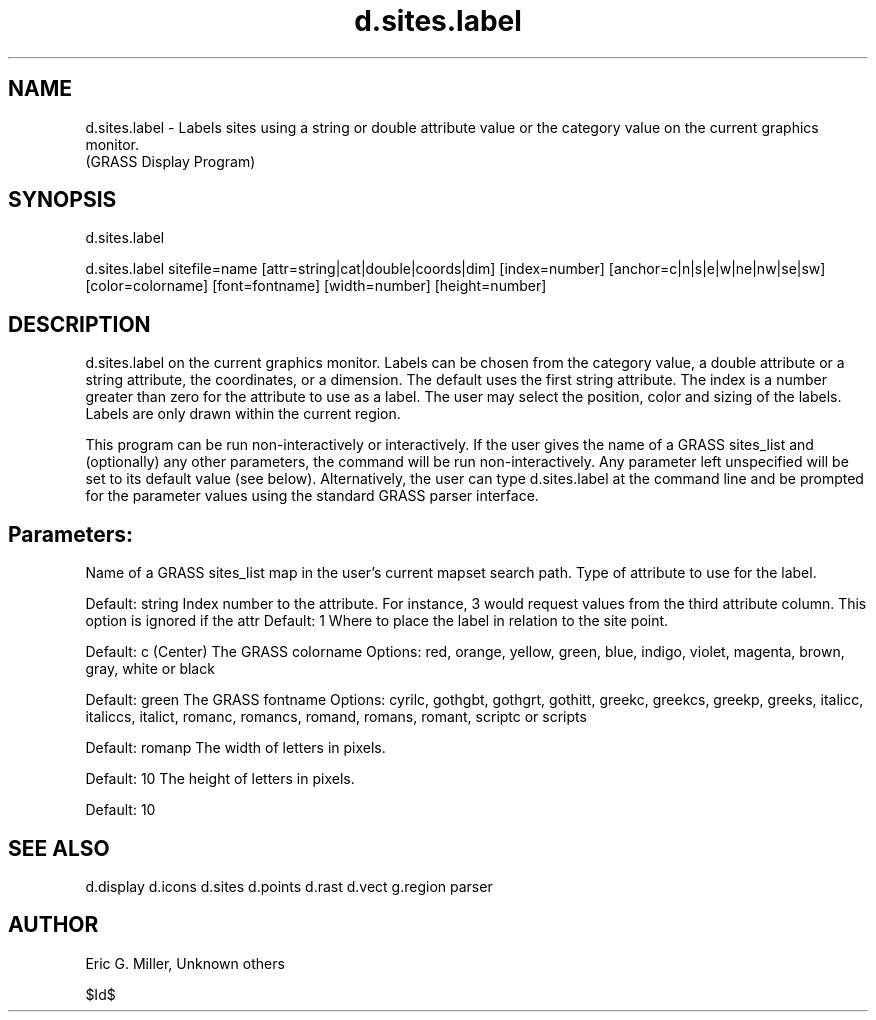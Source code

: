 .TH d.sites.label 1 "" "" "" ""
.SH NAME
\*Ld.sites.label\*O - Labels sites using a string or double 
attribute value or the category value on the current graphics monitor.
.br
(GRASS Display Program)
.SH SYNOPSIS
\*Ld.sites.label\*O
.br

\*Ld.sites.label sitefile=\*Oname
[\*Lattr=\*Ostring|cat|double|coords|dim]
[\*Lindex=\*Onumber]
[\*Lanchor=\*Oc|n|s|e|w|ne|nw|se|sw]
[\*Lcolor=\*Ocolorname]
[\*Lfont=\*Ofontname]
[\*Lwidth=\*Onumber]
[\*Lheight=\*Onumber]
.SH DESCRIPTION
.PP
d.sites.label on the
current graphics monitor.  Labels can be chosen from the category value, a
double attribute or a string attribute, the coordinates, or a dimension.  The
default uses the first string attribute. The index is a number greater
than zero for the attribute to use as a label.  The user may select the
position, color and sizing of the labels.  Labels are only drawn within the
current region.
.PP
This program can be run non-interactively or interactively.  If the user
gives the name of a GRASS sites_list and (optionally) any other
parameters, the command will be run non-interactively.  Any parameter
left unspecified will be set to its default value (see below). Alternatively,
the user can type d.sites.label at the command line and be prompted
for the parameter values using the standard GRASS 
\*Lparser\*O interface.
.SH Parameters:
.VL 4m
.LI "\*Lsitefile=\*Oname
Name of a GRASS sites_list map in the user's current mapset
search path.
.LI "\*Lattr=\*Ostring|cat|double|coords|dim
Type of attribute to use for the label.
.br

Default: string
.LI "\*Lindex=\*Onumber
Index number to the attribute. For instance, 3 would request
values from the third attribute column. This option is ignored if the
attr
Default: 1
.LI "\*Lanchor=\*Oc|n|s|e|w|ne|nw|se|sw
Where to place the label in relation to the site point.
.br

Default: c (Center)
.LI "\*Lcolor=\*Ocolorname
The GRASS colorname
Options: red, orange, yellow, green, blue, indigo, violet, magenta, brown,
gray, white or black
.br

Default: green
.LI "\*Lfont=\*Ofontname
The GRASS fontname
Options: cyrilc, gothgbt, gothgrt, gothitt, greekc, greekcs, greekp,
greeks, italicc, italiccs, italict, romanc, romancs, romand, 
romans, romant, scriptc or scripts
.br

Default: romanp
.LI "\*Lwidth=\*Onumber
The width of letters in pixels.
.br

Default: 10
.LI "\*Lheight=\*Onumber
The height of letters in pixels.
.br

Default: 10
.LE
.SH SEE ALSO
\*Ld.display\*O
\*Ld.icons\*O
\*Ld.sites\*O
\*Ld.points\*O
\*Ld.rast\*O
\*Ld.vect\*O
\*Lg.region\*O
\*Lparser\*O
.SH AUTHOR
.PP
Eric G. Miller, Unknown others
.PP
$Id$
